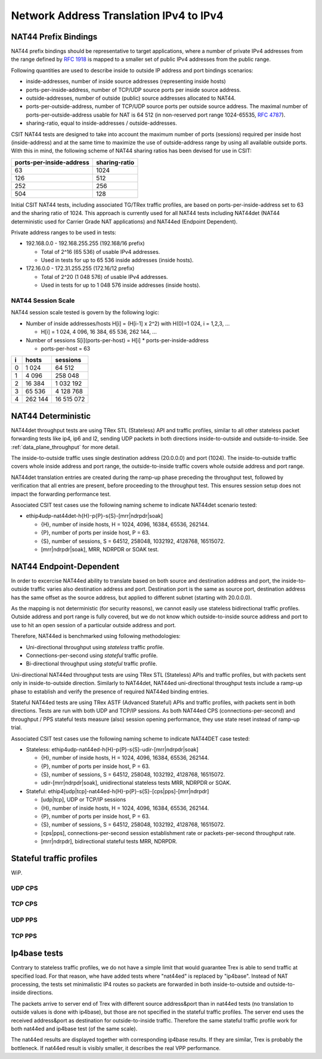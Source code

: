 Network Address Translation IPv4 to IPv4
----------------------------------------

NAT44 Prefix Bindings
^^^^^^^^^^^^^^^^^^^^^

NAT44 prefix bindings should be representative to target applications,
where a number of private IPv4 addresses from the range defined by
:rfc:`1918` is mapped to a smaller set of public IPv4 addresses from the
public range.

Following quantities are used to describe inside to outside IP address
and port bindings scenarios:

- inside-addresses, number of inside source addresses
  (representing inside hosts)
- ports-per-inside-address, number of TCP/UDP source
  ports per inside source address.
- outside-addresses, number of outside (public) source addresses
  allocated to NAT44.
- ports-per-outside-address, number of TCP/UDP source
  ports per outside source address. The maximal number of
  ports-per-outside-address usable for NAT is 64 512
  (in non-reserved port range 1024-65535, :rfc:`4787`).
- sharing-ratio, equal to inside-addresses / outside-addresses.

CSIT NAT44 tests are designed to take into account the maximum number of
ports (sessions) required per inside host (inside-address) and at the
same time to maximize the use of outside-address range by using all
available outside ports. With this in mind, the following scheme of
NAT44 sharing ratios has been devised for use in CSIT:

+--------------------------+---------------+
| ports-per-inside-address | sharing-ratio |
+==========================+===============+
| 63                       | 1024          |
+--------------------------+---------------+
| 126                      | 512           |
+--------------------------+---------------+
| 252                      | 256           |
+--------------------------+---------------+
| 504                      | 128           |
+--------------------------+---------------+

Initial CSIT NAT44 tests, including associated TG/TRex traffic profiles,
are based on ports-per-inside-address set to 63 and the sharing ratio of
1024. This approach is currently used for all NAT44 tests including
NAT44det (NAT44 deterministic used for Carrier Grade NAT applications)
and NAT44ed (Endpoint Dependent).

Private address ranges to be used in tests:

- 192.168.0.0 - 192.168.255.255 (192.168/16 prefix)

  - Total of 2^16 (65 536) of usable IPv4 addresses.
  - Used in tests for up to 65 536 inside addresses (inside hosts).

- 172.16.0.0 - 172.31.255.255  (172.16/12 prefix)

  - Total of 2^20 (1 048 576) of usable IPv4 addresses.
  - Used in tests for up to 1 048 576 inside addresses (inside hosts).

NAT44 Session Scale
~~~~~~~~~~~~~~~~~~~

NAT44 session scale tested is govern by the following logic:

- Number of inside addresses/hosts H[i] = (H[i-1] x 2^2) with H(0)=1 024,
  i = 1,2,3, ...

  - H[i] = 1 024, 4 096, 16 384, 65 536, 262 144, ...

- Number of sessions S[i](ports-per-host) = H[i] * ports-per-inside-address

  - ports-per-host = 63

+---+---------+------------+
| i |   hosts |   sessions |
+===+=========+============+
| 0 |   1 024 |     64 512 |
+---+---------+------------+
| 1 |   4 096 |    258 048 |
+---+---------+------------+
| 2 |  16 384 |  1 032 192 |
+---+---------+------------+
| 3 |  65 536 |  4 128 768 |
+---+---------+------------+
| 4 | 262 144 | 16 515 072 |
+---+---------+------------+

NAT44 Deterministic
^^^^^^^^^^^^^^^^^^^

NAT44det throughput tests are using TRex STL (Stateless) API and traffic
profiles, similar to all other stateless packet forwarding tests like
ip4, ip6 and l2, sending UDP packets in both directions
inside-to-outside and outside-to-inside. See
:ref:`data_plane_throughput` for more detail.

The inside-to-outside traffic uses single destination address (20.0.0.0)
and port (1024).
The inside-to-outside traffic covers whole inside address and port range,
the outside-to-inside traffic covers whole outside address and port range.

NAT44det translation entries are created during the ramp-up phase
preceding the throughput test, followed by verification that all entries
are present, before proceeding to the throughput test. This ensures
session setup does not impact the forwarding performance test.

Associated CSIT test cases use the following naming scheme to indicate
NAT44det scenario tested:

- ethip4udp-nat44det-h{H}-p{P}-s{S}-[mrr|ndrpdr|soak]

  - {H}, number of inside hosts, H = 1024, 4096, 16384, 65536, 262144.
  - {P}, number of ports per inside host, P = 63.
  - {S}, number of sessions, S = 64512, 258048, 1032192, 4128768,
    16515072.
  - [mrr|ndrpdr|soak], MRR, NDRPDR or SOAK test.

..
    TODO: The -s{S} part is redundant,
    we can save space by removing it.
    TODO: Make trafile profile names resemble suite names more closely.

NAT44 Endpoint-Dependent
^^^^^^^^^^^^^^^^^^^^^^^^

..
    TODO: Is it possible to test a NAT44ed scenario where the outside source
    address and port is limited to just one value?
    In theory, as long as every inside source address&port traffic
    uses a different destination address&port, there will be no conflicts,
    and we could use bidirectional stateless profiles.
    Possibly, VPP requires some amount of outside source address&port
    to remain unused for security reasons. But we can try to see what happens.

In order to excercise NAT44ed ability to translate based on both
source and destination address and port, the inside-to-outside traffic
varies also destination address and port. Destination port is the same
as source port, destination address has the same offset as the source address,
but applied to different subnet (starting with 20.0.0.0).

As the mapping is not deterministic (for security reasons),
we cannot easily use stateless bidirectional traffic profiles.
Outside address and port range is fully covered,
but we do not know which outside-to-inside source address and port to use
to hit an open session of a particular outside address and port.

Therefore, NAT44ed is benchmarked using following methodologies:

- Uni-directional throughput using *stateless* traffic profile.
- Connections-per-second using *stateful* traffic profile.
- Bi-directional throughput using *stateful* traffic profile.

Uni-directional NAT44ed throughput tests are using TRex STL (Stateless)
APIs and traffic profiles, but with packets sent only in
inside-to-outside direction.
Similarly to NAT44det, NAT44ed uni-directional throughput tests include
a ramp-up phase to establish and verify the presence of required NAT44ed
binding entries.

Stateful NAT44ed tests are using TRex ASTF (Advanced Stateful) APIs and
traffic profiles, with packets sent in both directions. Tests are run
with both UDP and TCP/IP sessions.
As both NAT44ed CPS (connections-per-second) and throughput /
PPS stateful tests measure (also) session opening performance,
they use state reset instead of ramp-up trial.

Associated CSIT test cases use the following naming scheme to indicate
NAT44DET case tested:

- Stateless: ethip4udp-nat44ed-h{H}-p{P}-s{S}-udir-[mrr|ndrpdr|soak]

  - {H}, number of inside hosts, H = 1024, 4096, 16384, 65536, 262144.
  - {P}, number of ports per inside host, P = 63.
  - {S}, number of sessions, S = 64512, 258048, 1032192, 4128768,
    16515072.
  - udir-[mrr|ndrpdr|soak], unidirectional stateless tests MRR, NDRPDR
    or SOAK.

- Stateful: ethip4[udp|tcp]-nat44ed-h{H}-p{P}-s{S}-[cps|pps]-[mrr|ndrpdr]

  - [udp|tcp], UDP or TCP/IP sessions
  - {H}, number of inside hosts, H = 1024, 4096, 16384, 65536, 262144.
  - {P}, number of ports per inside host, P = 63.
  - {S}, number of sessions, S = 64512, 258048, 1032192, 4128768,
    16515072.
  - [cps|pps], connections-per-second session establishment rate or
    packets-per-second throughput rate.
  - [mrr|ndrpdr], bidirectional stateful tests MRR, NDRPDR.

Stateful traffic profiles
^^^^^^^^^^^^^^^^^^^^^^^^^

WiP.

UDP CPS
~~~~~~~

TCP CPS
~~~~~~~

UDP PPS
~~~~~~~

TCP PPS
~~~~~~~

Ip4base tests
^^^^^^^^^^^^^

Contrary to stateless traffic profiles, we do not have a simple limit
that would guarantee Trex is able to send traffic at specified load.
For that reason, whe have added tests where "nat44ed" is replaced by "ip4base".
Instead of NAT processing, the tests set minimalistic IP4 routes
so packets are forwarded in both inside-to-outside and outside-to-inside
directions.

The packets arrive to server end of Trex with different source address&port
than in nat44ed tests (no translation to outside values is done with ip4base),
but those are not specified in the stateful traffic profiles.
The server end uses the received address&port as destination
for outside-to-inside traffic. Therefore the same stateful traffic profile
work for both nat44ed and ip4base test (of the same scale).

The nat44ed results are displayed together with corresponding ip4base results.
If they are similar, Trex is probably the bottleneck.
If nat44ed result is visibly smaller, it describes the real VPP performance.
